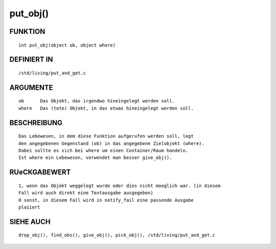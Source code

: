 put_obj()
=========

FUNKTION
--------
::

    int put_obj(object ob, object where)

DEFINIERT IN
------------
::

    /std/living/put_and_get.c

ARGUMENTE
---------
::

    ob      Das Objekt, das irgendwo hineingelegt werden soll.
    where   Das (tote) Objekt, in das etwas hineingelegt werden soll.

BESCHREIBUNG
------------
::

    Das Lebewesen, in dem diese Funktion aufgerufen werden soll, legt
    den angegebenen Gegenstand (ob) in das angegebene Zielobjekt (where).
    Dabei sollte es sich bei where um einen Container/Raum handeln.
    Ist where ein Lebewesen, verwendet man besser give_obj().

RUeCKGABEWERT
-------------
::

    1, wenn das Objekt weggelegt wurde oder dies nicht moeglich war. (in diesem
    Fall wird auch direkt eine Textausgabe ausgegeben)
    0 sonst, in diesem Fall wird in notify_fail eine passende Ausgabe
    plaziert

SIEHE AUCH
----------
::

    drop_obj(), find_obs(), give_obj(), pick_obj(), /std/living/put_and_get.c

